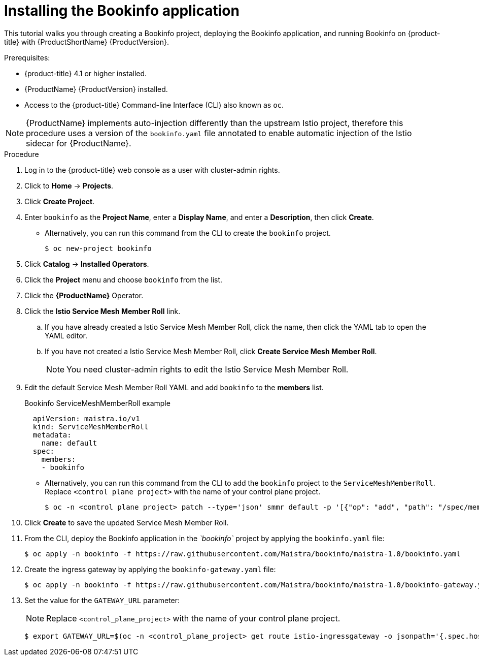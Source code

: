////
This TASK module included in the following assemblies:
- ossm-tutorial-bookinfo.adoc
////

[id="ossm-tutorial-bookinfo-install_{context}"]
= Installing the Bookinfo application

This tutorial walks you through creating a Bookinfo project, deploying the Bookinfo application, and running Bookinfo  on {product-title} with {ProductShortName} {ProductVersion}.

.Prerequisites:

* {product-title} 4.1 or higher installed.
* {ProductName} {ProductVersion} installed.
* Access to the {product-title} Command-line Interface (CLI) also known as `oc`.

[NOTE]
====
{ProductName} implements auto-injection differently than the upstream Istio project, therefore this procedure uses a version of the `bookinfo.yaml` file annotated to enable automatic injection of the Istio sidecar for {ProductName}.
====

.Procedure

. Log in to the {product-title} web console as a user with cluster-admin rights.

. Click to *Home* -> *Projects*.

. Click *Create Project*.

. Enter `bookinfo` as the *Project Name*, enter a *Display Name*, and enter a *Description*, then click *Create*.
+
** Alternatively, you can run this command from the CLI to create the `bookinfo` project.
+
----
$ oc new-project bookinfo
----

. Click *Catalog* -> *Installed Operators*.

. Click the *Project* menu and choose `bookinfo` from the list.

. Click the *{ProductName}* Operator.

. Click the *Istio Service Mesh Member Roll* link.

.. If you have already created a Istio Service Mesh Member Roll, click the name, then click the YAML tab to open the YAML editor.

.. If you have not created a Istio Service Mesh Member Roll, click *Create Service Mesh Member Roll*.
+ 
[NOTE]
====
You need cluster-admin rights to edit the  Istio Service Mesh Member Roll.
====
+
. Edit the default Service Mesh Member Roll YAML and add `bookinfo` to the *members* list.
+
.Bookinfo ServiceMeshMemberRoll example

[source,yaml]
----
  apiVersion: maistra.io/v1
  kind: ServiceMeshMemberRoll
  metadata:
    name: default
  spec:
    members:
    - bookinfo
----
+
** Alternatively, you can run this command from the CLI to add the `bookinfo` project to the `ServiceMeshMemberRoll`. Replace `<control plane project>` with the name of your control plane project.
+
----
$ oc -n <control plane project> patch --type='json' smmr default -p '[{"op": "add", "path": "/spec/members", "value":["'"bookinfo"'"]}]'
----

. Click *Create* to save the updated Service Mesh Member Roll.

. From the CLI, deploy the Bookinfo application in the _`bookinfo`_ project by applying the `bookinfo.yaml` file:
+
----
$ oc apply -n bookinfo -f https://raw.githubusercontent.com/Maistra/bookinfo/maistra-1.0/bookinfo.yaml
----

. Create the ingress gateway by applying the `bookinfo-gateway.yaml` file:
+
----
$ oc apply -n bookinfo -f https://raw.githubusercontent.com/Maistra/bookinfo/maistra-1.0/bookinfo-gateway.yaml
----

. Set the value for the `GATEWAY_URL` parameter:
+
[NOTE]
====
Replace `<control_plane_project>` with the name of your control plane project.
====
+
----
$ export GATEWAY_URL=$(oc -n <control_plane_project> get route istio-ingressgateway -o jsonpath='{.spec.host}')
----
